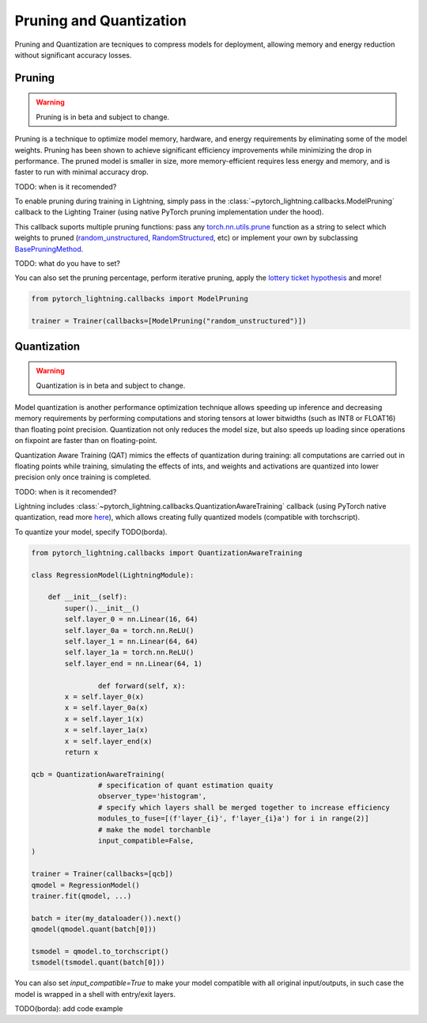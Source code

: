 .. testsetup:: *

    import os
    from pytorch_lightning.trainer.trainer import Trainer
    from pytorch_lightning.core.lightning import LightningModule

.. _pruning_quantization:

########################
Pruning and Quantization
########################

Pruning and Quantization are tecniques to compress models for deployment, allowing memory and energy reduction without significant accuracy losses.

*******
Pruning
*******

.. warning ::
     Pruning is in beta and subject to change.

Pruning is a technique to optimize model memory, hardware, and energy requirements by eliminating some of the model weights. Pruning has been shown to achieve significant efficiency improvements while minimizing the drop in performance. The pruned model is smaller in size, more memory-efficient requires less energy and memory, and is faster to run with minimal accuracy drop.

TODO: when is it recomended?

To enable pruning during training in Lightning, simply pass in the :class:`~pytorch_lightning.callbacks.ModelPruning` callback to the Lighting Trainer (using native PyTorch pruning implementation under the hood).

This callback suports multiple pruning functions: pass any `torch.nn.utils.prune <https://pytorch.org/docs/stable/nn.html#utilities>`_ function as a string to select which weights to pruned (`random_unstructured <https://pytorch.org/docs/stable/generated/torch.nn.utils.prune.random_unstructured.html#torch.nn.utils.prune.random_unstructured>`_, `RandomStructured <https://pytorch.org/docs/stable/generated/torch.nn.utils.prune.RandomStructured.html#torch.nn.utils.prune.RandomStructured>`_, etc) or implement your own by subclassing `BasePruningMethod <https://pytorch.org/tutorials/intermediate/pruning_tutorial.html#extending-torch-nn-utils-prune-with-custom-pruning-functions>`_.

TODO: what do you have to set?

You can also set the pruning percentage, perform iterative pruning, apply the `lottery ticket hypothesis <https://arxiv.org/pdf/1803.03635.pdf>`_ and more!

.. code-block:: python


	from pytorch_lightning.callbacks import ModelPruning

	trainer = Trainer(callbacks=[ModelPruning("random_unstructured")])


************
Quantization
************

.. warning ::
     Quantization is in beta and subject to change.

Model quantization is another performance optimization technique allows speeding up inference and decreasing memory requirements by performing computations and storing tensors at lower bitwidths (such as INT8 or FLOAT16) than floating point precision. Quantization not only reduces the model size, but also speeds up loading since operations on fixpoint are faster than on floating-point. 

Quantization Aware Training (QAT) mimics the effects of quantization during training: all computations are carried out in floating points while training, simulating the effects of ints, and weights and activations are quantized into lower precision only once training is completed.

TODO: when is it recomended?

Lightning includes :class:`~pytorch_lightning.callbacks.QuantizationAwareTraining` callback (using PyTorch native quantization, read more `here <https://pytorch.org/docs/stable/quantization.html#quantization-aware-training>`_), which allows creating fully quantized models (compatible with torchscript).

To quantize your model, specify TODO(borda).

.. code-block:: python

	from pytorch_lightning.callbacks import QuantizationAwareTraining

	class RegressionModel(LightningModule):

	    def __init__(self):
	        super().__init__()
	        self.layer_0 = nn.Linear(16, 64)
	        self.layer_0a = torch.nn.ReLU()
	        self.layer_1 = nn.Linear(64, 64)
	        self.layer_1a = torch.nn.ReLU()
	        self.layer_end = nn.Linear(64, 1)

			def forward(self, x):
	        x = self.layer_0(x)
	        x = self.layer_0a(x)
	        x = self.layer_1(x)
	        x = self.layer_1a(x)
	        x = self.layer_end(x)
	        return x

	qcb = QuantizationAwareTraining(
			# specification of quant estimation quaity
			observer_type='histogram',
			# specify which layers shall be merged together to increase efficiency
			modules_to_fuse=[(f'layer_{i}', f'layer_{i}a') for i in range(2)]
			# make the model torchanble
			input_compatible=False,
	)

	trainer = Trainer(callbacks=[qcb])
	qmodel = RegressionModel()
	trainer.fit(qmodel, ...)

	batch = iter(my_dataloader()).next()
	qmodel(qmodel.quant(batch[0]))

	tsmodel = qmodel.to_torchscript()
	tsmodel(tsmodel.quant(batch[0]))

You can also set `input_compatible=True` to make your model compatible with all original input/outputs, in such case the model is wrapped in a shell with entry/exit layers.

TODO(borda): add code example

